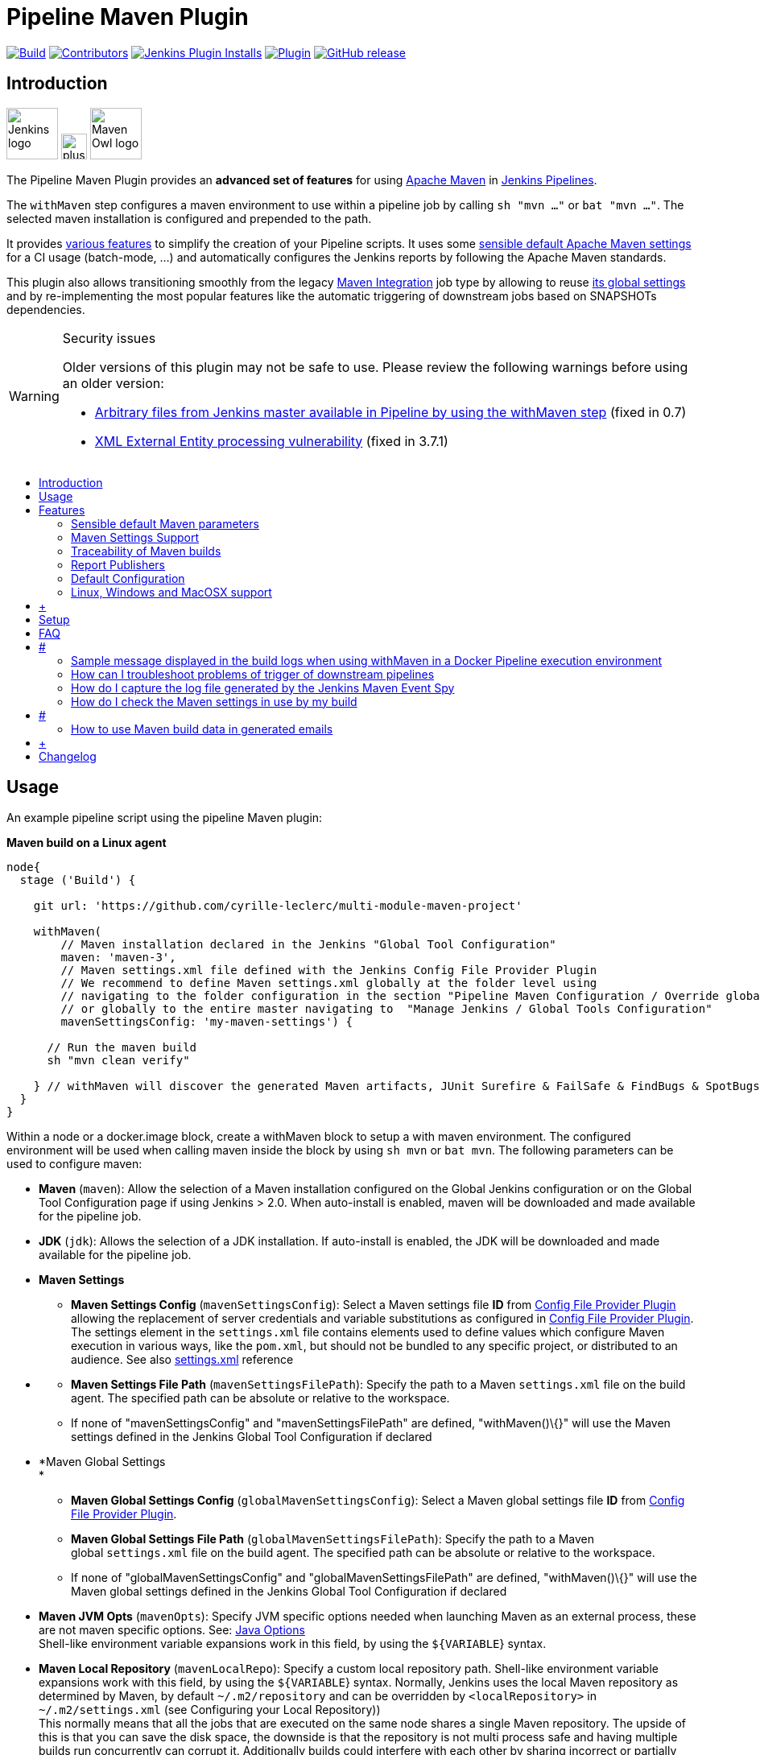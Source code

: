 [[pipeline-maven-plugin]]
= Pipeline Maven Plugin
:toc: macro
:toc-title:

link:https://ci.jenkins.io/job/Plugins/job/pipeline-maven-plugin/job/master/[image:https://ci.jenkins.io/job/Plugins/job/pipeline-maven-plugin/job/master/badge/icon[Build]]
link:https://github.com/jenkinsci/pipeline-maven-plugin/graphs/contributors[image:https://img.shields.io/github/contributors/jenkinsci/pipeline-maven-plugin.svg?color=blue[Contributors]]
link:https://plugins.jenkins.io/pipeline-maven/[image:https://img.shields.io/jenkins/plugin/i/pipeline-maven.svg?color=blue&label=installations[Jenkins Plugin Installs]]
link:https://plugins.jenkins.io/pipeline-maven/[image:https://img.shields.io/jenkins/plugin/v/pipeline-maven.svg[Plugin]]
link:https://github.com/jenkinsci/pipeline-maven-plugin/releases/latest[image:https://img.shields.io/github/release/jenkinsci/pipeline-maven-plugin.svg?label=changelog[GitHub release]]

[#introduction]
== Introduction

[.float-group]
--
[.text-center]
image:docs/images/jenkins.png[Jenkins logo,height=64,role=center,float=left,align="center"]
image:docs/images/plus.png[plus,height=32,float=left,align="center"]
image:docs/images/maven-owl.png[Maven Owl logo,height=64,float=left,align="center"]
--

The Pipeline Maven Plugin provides an *advanced set of features* for using https://maven.apache.org[Apache Maven] in https://www.jenkins.io/doc/book/pipeline/[Jenkins Pipelines].

The `withMaven` step configures a maven environment to use within a pipeline job by calling `sh "mvn ..."` or `bat "mvn ..."`.
The selected maven installation is configured and prepended to the path.

It provides <<features,various features>> to simplify the creation of your Pipeline scripts.
It uses some <<feature-sensible-default-maven-settings,sensible default Apache Maven settings>> for a CI usage (batch-mode, ...) and automatically configures the Jenkins reports by following the Apache Maven standards.

This plugin also allows transitioning smoothly from the legacy https://plugins.jenkins.io/maven-plugin/[Maven Integration] job type by allowing to reuse <<#feature-maven-integration-global-settings,its global settings>> and by re-implementing the most popular features like the automatic triggering of downstream jobs based on SNAPSHOTs dependencies.

[WARNING]
.Security issues
====

Older versions of this plugin may not be safe to use.
Please review the following warnings before using an older version:

* https://jenkins.io/security/advisory/2017-03-09/[Arbitrary files from Jenkins master available in Pipeline by using the withMaven step] (fixed in 0.7)
* https://jenkins.io/security/advisory/2019-05-31/#SECURITY-1409[XML External Entity processing vulnerability] (fixed in 3.7.1)
====

toc::[]

[[PipelineMavenPlugin-Usage]]
== Usage

An example pipeline script using the pipeline Maven plugin:

*Maven build on a Linux agent*

[source,syntaxhighlighter-pre]
----
node{
  stage ('Build') {

    git url: 'https://github.com/cyrille-leclerc/multi-module-maven-project'

    withMaven(
        // Maven installation declared in the Jenkins "Global Tool Configuration"
        maven: 'maven-3',
        // Maven settings.xml file defined with the Jenkins Config File Provider Plugin
        // We recommend to define Maven settings.xml globally at the folder level using 
        // navigating to the folder configuration in the section "Pipeline Maven Configuration / Override global Maven configuration"
        // or globally to the entire master navigating to  "Manage Jenkins / Global Tools Configuration"
        mavenSettingsConfig: 'my-maven-settings') {

      // Run the maven build
      sh "mvn clean verify"

    } // withMaven will discover the generated Maven artifacts, JUnit Surefire & FailSafe & FindBugs & SpotBugs reports...
  }
}
----

Within a node or a docker.image block, create a withMaven block to setup a with maven environment.
The configured environment will be used when calling maven inside the block by using `+sh mvn+` or `+bat mvn+`.
The following parameters can be used to configure maven:

* *Maven* (`+maven+`): Allow the selection of a Maven installation configured on the Global Jenkins configuration or on the Global Tool Configuration page if using Jenkins > 2.0. When auto-install is enabled, maven will be downloaded and made available for the pipeline job.

* *JDK* (`+jdk+`): Allows the selection of a JDK installation.
If auto-install is enabled, the JDK will be downloaded and made available for the pipeline job.

* *Maven Settings*
** *Maven Settings Config* (`+mavenSettingsConfig+`): Select a Maven settings file *ID* from
https://wiki.jenkins-ci.org/display/JENKINS/Config+File+Provider+Plugin[Config
File Provider Plugin] allowing the replacement of server credentials and variable substitutions as configured in
https://wiki.jenkins-ci.org/display/JENKINS/Config+File+Provider+Plugin[Config
File Provider Plugin].
The settings element in the `+settings.xml+` file contains elements used to define values which configure Maven execution in various ways, like the `+pom.xml+`, but should not be bundled to any specific project, or distributed to an audience.
See also
http://maven.apache.org/settings.html[settings.xml] reference

* {blank}
** *Maven Settings File Path* (`+mavenSettingsFilePath+`): Specify the path to a Maven `+settings.xml+` file on the build agent.
The specified path can be absolute or relative to the workspace. 
** If none of "mavenSettingsConfig" and "mavenSettingsFilePath" are defined, "withMaven()\{}" will use the Maven settings defined in the Jenkins Global Tool Configuration if declared

* *Maven Global Settings +
*
** *Maven Global Settings Config* (`+globalMavenSettingsConfig+`):
Select a Maven global settings file *ID* from
https://wiki.jenkins-ci.org/display/JENKINS/Config+File+Provider+Plugin[Config
File Provider Plugin].
** *Maven Global Settings File Path* (`+globalMavenSettingsFilePath+`):
Specify the path to a Maven global `+settings.xml+` file on the build agent.
The specified path can be absolute or relative to the workspace.
** If none of "globalMavenSettingsConfig" and "globalMavenSettingsFilePath" are defined, "withMaven()\{}" will use the Maven global settings defined in the Jenkins Global Tool Configuration if declared

* *Maven JVM Opts* (`+mavenOpts+`): Specify JVM specific options needed when launching Maven as an external process, these are not maven specific options.
See:
https://docs.oracle.com/javase/8/docs/technotes/tools/windows/java.html#CBBIJCHG[Java
Options] +
Shell-like environment variable expansions work in this field, by using the `+${VARIABLE+`} syntax.

* *Maven Local Repository* (`+mavenLocalRepo+`): Specify a custom local repository path.
Shell-like environment variable expansions work with this field, by using the `+${VARIABLE+`} syntax.
Normally, Jenkins uses the local Maven repository as determined by Maven, by default
`+~/.m2/repository+` and can be overridden by `+<localRepository>+` in
`+~/.m2/settings.xml+` (see Configuring your Local Repository)) +
This normally means that all the jobs that are executed on the same node shares a single Maven repository.
The upside of this is that you can save the disk space, the downside is that the repository is not multi process safe and having multiple builds run concurrently can corrupt it.
Additionally builds could interfere with each other by sharing incorrect or partially built artifacts.
For example, you might end up having builds incorrectly succeed, just because your have all the dependencies in your local repository, despite that fact that none of the repositories in POM might have them. +
By using this option, Jenkins will tell Maven to use a custom path for the build as the local Maven repository by using
`+-Dmaven.repo.local+` +
If specified as a relative path then this value will be resolved against the workspace root and not the current working directory. +
ie. `+$WORKSPACE/.repository+` if `+.repository+` value is specified.

image:docs/images/information.svg[(info)]
`+mavenSettingsConfig+` and `+globalMavenSettingsConfig+` use the *ID*, not the *name*, of the Maven settings file (resp Maven Global Settings file).

_The Pipeline Syntax snippet code generator can be used to assist on generating the withMaven step parameters_

In the above example the following parameters are use to configure maven:

* *maven:* 'M3' Maven Installation will be used, this installation has to be declared in the Global Jenkins configuration or Tool installations page.
* *mavenLocalRepo:* a local repository folder is specified to avoid shared repositories
* *mavenSettingsConfig:* specifies an specific settings.xml configuration from
https://wiki.jenkins-ci.org/display/JENKINS/Config+File+Provider+Plugin[Config
File Provider Plugin] plugin, allowing the replacement of variables and credentials.

[[PipelineMavenPlugin-Features]]
== Features

[[PipelineMavenPlugin-SensibledefaultMavenparameters]]
=== Sensible default Maven parameters

The Maven parameters that are useful on a build server, "`+--batch-mode+`" ("`+-B+`") and "`+--show-version+`" ("`+-V+`") are enable by default, no need to add them in your mvn invocations.

[[PipelineMavenPlugin-MavenSettingsSupport]]
=== Maven Settings Support

The "`+withMaven()"+` pipeline step will setup the Maven settings file and global settings file either explicitly using the attributes of the "withMaven()\{}" step declaration or implicitly using the Maven Global Settings and Settings files defined at the folder level or in the Jenkins Global Tools Configuration.

Using implicit declaration, Jenkins administrators can simplify the work of pipeline authors hiding the "boilerplate" to declare the credentials of the Git, Nexus, Artifactory... servers and all the needed proxies, mirrors...

[.confluence-embedded-file-wrapper .confluence-embedded-manual-size]#image:docs/images/global-tools-configuration-maven-settings.png[image,width=450]#

[.confluence-embedded-file-wrapper .confluence-embedded-manual-size]#image:docs/images/default-maven-settings-defined-at-the-folder-level.png[image,width=450]#

[[PipelineMavenPlugin-TraceabilityofMavenbuilds]]
=== Traceability of Maven builds

The "`+withMaven()"+` pipeline step will capture in the logs of the build all the details of the execution:

* Version of the JVM
** `+"withMaven(){}"+` step initialization:
"`+[withMaven] use JDK installation JDK8+`"
** `+"mvn"+` executable invocation:
"`+Java version: 1.8.0_102, vendor: Oracle Corporation+`""
* Version of Maven
** `+"withMaven(){}"+` step initialization:
"`+[withMaven] use Maven installation 'M3'+`""
** `+"mvn"+` executable invocation:
"`+Apache Maven 3.3.9 (bb52d8502b132ec0a5a3f4c09453c07478323dc5; 2015-11-10T16:41:47+00:00)+`""
* Name or path of the Maven settings.xml and Maven global settings.xml file.
** `+"withMaven(){}"+` step initialization:
"`+[withMaven] use Maven settings provided by the Jenkins Managed Configuration File 'maven-settings-for-supply-chain-build-job'+`"
* When using the Maven settings.xml and global settings.xml files provided by the
https://wiki.jenkins-ci.org/display/JENKINS/Config+File+Provider+Plugin[Jenkins
Config File Provider Plugin], +
details of the Jenkins credentials injected in the Maven build.
** `+"withMaven(){}"+` step initialization:
"`+[withMaven] use Maven settings.xml 'maven-settings-for-supply-chain-build-job' with Maven servers credentials provided by Jenkins (replaceAll: true): [mavenServerId: 'nexus.beescloud.com', jenkinsCredentials: 'beescloud-nexus-deployment-credentials', username: 'deployment', ...]+`"

Sample:

....
[withMaven] use JDK installation JDK8
[withMaven] use Maven installation 'M3'
[withMaven] use Maven settings provided by the Jenkins Managed Configuration File 'maven-settings-for-supply-chain-build-job'
[withMaven] use Maven settings.xml 'maven-settings-for-supply-chain-build-job' with Maven servers credentials provided by Jenkins (replaceAll: true):
     [mavenServerId: 'nexus.beescloud.com', jenkinsCredentials: 'beescloud-nexus-deployment-credentials', username: 'deployment', type: 'UsernamePasswordCredentialsImpl'],
     [mavenServerId: 'github.beescloud.com', jenkinsCredentials: 'github-enterprise-api-token', username: 'dev1', type: 'UsernamePasswordCredentialsImpl']
...
Running shell script
+ mvn clean deploy
----- withMaven Wrapper script -----
Picked up JAVA_TOOL_OPTIONS: -Dmaven.ext.class.path=".../pipeline-maven-spy.jar" -Dorg.jenkinsci.plugins.pipeline.maven.reportsFolder="..."
Apache Maven 3.3.9 (bb52d8502b132ec0a5a3f4c09453c07478323dc5; 2015-11-10T16:41:47+00:00)
Maven home: /home/ubuntu/jenkins-home/tools/hudson.tasks.Maven_MavenInstallation/M3
Java version: 1.8.0_102, vendor: Oracle Corporation
Java home: /home/ubuntu/jenkins-home/tools/hudson.model.JDK/JDK8/jre
Default locale: en_US, platform encoding: UTF-8
OS name: "linux", version: "3.13.0-109-generic", arch: "amd64", family: "unix"
....

[[PipelineMavenPlugin-ReportPublishers]]
=== Report Publishers

Maven build executions inside the "`+withMaven(){...+`}" will be detected and Jenkins will transparently

* Archive and fingerprint generated Maven artifacts and Maven attached artifacts
* Publish JUnit / Surefire reports (if the
http://wiki.jenkins-ci.org/display/JENKINS/JUnit+Plugin[Jenkins JUnit
Plugin] is installed)
* Publish Findbugs reports (if the
http://wiki.jenkins-ci.org/display/JENKINS/FindBugs+Plugin[Jenkins
FindBugs Plugin] is installed)
* Publish a report of the tasks ("`+FIXME+`" and "`+TODO+`") found in the java source code (if the
https://wiki.jenkins-ci.org/display/JENKINS/Task+Scanner+Plugin[Jenkins
Tasks Scanner Plugin] is installed)
* Concordion test reports (since 3.0.0)

image:docs/images/information.svg[(info)]
The detection of Maven builds require to use Maven 3.2+.

[cols=",,,,",options="header",]
|===
|Reporter |Description |Required Jenkins Plugin (1) a|
Configuration to disable the feature

Since v2.3.0 (2)

|Marker file to disable the feature (3)
|Generated Artifact |Archiving and the fingerprinting of the artifacts
and attached artifacts generated by the Maven build (jar, sources jar,
javadocs jar...) | +
|`+withMaven(options: [artifactsPublisher(disabled: true)],...)+`
|`+\`.skip-archive-generated-artifacts\`+`

|Generated JUnit, Surefire and FailSafe reports |Publishing of the
JUnit, Surefire and FailSafe reports generated by the Maven build
|http://wiki.jenkins-ci.org/display/JENKINS/JUnit+Plugin[JUnit Plugin]
|`+withMaven(options: [junitPublisher(disabled: true)],...)+`
|`+\`.skip-publish-junit-results\`+`

|Generated Findbugs reports |Publishing of the Findbugs reports
generated by the Maven build
|https://wiki.jenkins-ci.org/display/JENKINS/FindBugs+Plugin[FindBugs
Plugin] |`+withMaven(options: [findbugsPublisher(disabled: true)],...)+`
|`+\`.skip-publish-findbugs-results\`+`

|Tasks scanner report |Publishing of a report of the "`+FIXME+`" and
"`+TODO+`" tasks found in the java source code. The keywords can be
configured.
|https://wiki.jenkins-ci.org/display/JENKINS/Task+Scanner+Plugin[Jenkins
Tasks Scanner Plugin]
|`+withMaven(options: [openTasksPublisher(disabled: true)],...)+`
|`+\`.skip-task-scanner\`+`

a|
Dependencies Fingerprinting

(since 2.5.0)

a|
Fingerprint the Maven dependencies.

By default only the snapshot dependencies of scope compile, runtime and
provided are fingerprinted.

| +
|`+withMaven(options: [dependenciesFingerprintPublisher(disabled: true)],...)+`
|`+\`.skip-fingerprint-maven-dependencies\`+`

a|
http://concordion.org/[Concordion] test report

(since 3.0.0)

a|
Publishing of the http://concordion.org/[Concordion] test reports.

Publish the Concordion reports generated by the
maven-surefire-plugin:test and the
maven-failsafe-plugin:integration-test goals and located in the folder
described by the system property "concordion.output.dir" as documented
in http://concordion.org/integrations/java/html/#maven[Concordion >
Integration > Java > Maven]

 +

|https://wiki.jenkins.io/display/JENKINS/HTML+Publisher+Plugin[HTML
Publisher Plugin]
|`+withMaven(options: [concordionPublisher(disabled: true)],...)+`
|`+\`.skip-publish-concordion-results\`+`

|https://maven.apache.org/plugins/maven-invoker-plugin/[Maven Invoker
Plugin] test reports |Publish test reports generated by the
https://maven.apache.org/plugins/maven-invoker-plugin/[maven-invoker-plugin:run]
goal a|
....
Maven Invoker Plugin
....

|`+withMaven(options: [invokerPublisher(disabled: true)],...)+`
|`+\`.skip-publish-invoker-run\`+`

|JGiven reports |Publish http://jgiven.org/[JGiven] test reports
|https://wiki.jenkins.io/display/JENKINS/JGiven+Plugin[JGiven Plugin]
|`+withMaven(options: [jgivenPublisher(disabled: true)],...)+`
|`+\`.skip-publish-jgiven-results\`+`

|JaCoCo Code Coverage |Publish JaCoCo Code Coverage
|https://wiki.jenkins.io/display/JENKINS/JaCoCo+Plugin[JaCoCo Plugin]
|withMaven(options: [jacocoPublisher(disabled: true)],...) | +

|Maven Linker Publisher a|
Publish the Maven report on the pipeline build GUI (list of
dependencies, produced artifacts, downstream & upstream pipelines).

This publisher should be renamed "Maven Build Report Publisher".

A reason to disable this publisher is typically to not "pollute" the
build screen with Maven invocations when Maven is used as an utility
(e.g. invocations of "maven-help-plugin:3.2.0:evaluate"...)

| + |`+withMaven(options: [mavenLinkerPublisher(disabled: true)],...)+`
|`skip-maven-linker-publisher`

|Pipeline Graph Publisher |Build the graph of dependencies between
Jenkins pipelines and Maven artifacts in order to trigger downstream
pipelines (when using the `snapshotDependencies` on downstream
pipelines) | +
|`+withMaven(options: [pipelineGraphPublisher(disabled: true)],...)+`
|`.skip-pipeline-graph`
|===

{empty}(1) Jenkins Plugin to publish the reports on the Jenkins build page.
If the plugin is not installed, then the MAven report is ignored.

{empty}(2) Download https://repo.jenkins-ci.org/releases/org/jenkins-ci/plugins/pipeline-maven/2.3.0-beta-1/pipeline-maven-2.3.0-beta-1.hpi[pipeline-maven-2.3.0-beta-1.hpi]

(3) Marker file to temporarily disable the feature for a specific Maven build. +
Typically used to disable a reporter for a specific build that would generate too much data for the default configuration of the reporter (e.g. too many generated artifacts...) or to workaround a bug in the "`+withMaven+`" waiting for a fix.
These marker file must be located in the home directory of the build.

[[PipelineMavenPlugin-ImplicitorExplicitactivationofPublishers]]
==== Implicit or Explicit activation of Publishers

By default, all the publishers are enabled by default.

It is possible to change the default activation of a publisher navigating to the "Global Tool Configuration" screen.

It is possible to disable the default activation of publishers on a specific "`+withMaven(){...}+`" step using the "`+publisherStrategy='EXPLICIT'+`" attribute in the step "`+withMaven(publisherStrategy='EXPLICIT'){...}+`".
The publishers can then be enabled explicitly in the "`+withMaven(){...}+`" step using the "publishers" attribute

[[PipelineMavenPlugin-DefaultConfiguration]]
=== Default Configuration

Default Maven settings can be defined globally and at the folder level.

[[PipelineMavenPlugin-GlobalDefaultConfiguration]]
==== Global Default Configuration

In the "Global Tool Configuration" screen

* Maven settings and Maven global settings 
* Publishers settings: enable/disable publishers...

[.confluence-embedded-file-wrapper .confluence-embedded-manual-size]#image:docs/images/pipeline-maven-plugin-global-tools-configuration.png[image,width=414,height=250]#

[[PipelineMavenPlugin-FolderLevelConfiguration]]
==== Folder Level Configuration

In the Folder "configuration" screen

* Maven settings and Maven global settings 

[.confluence-embedded-file-wrapper .confluence-embedded-manual-size]#image:docs/images/pipeline-maven-folder-level-configuration.png[image,width=563,height=250]#

[[PipelineMavenPlugin-Triggerdownstreampipelinewhenasnapshotisbuilt(since3.0.0)]]
=== Trigger downstream pipeline when a snapshot is built (since 3.0.0)

Trigger downstream pipeline that depend on Maven artifact generated by upstream pipelines.

image:docs/images/information.svg[(info)] Notes

* The upstream artifact must be generated in a "`+withMaven(){}+`" wrapping step to be detected by the triggering system
* The downstream pipeline must have selected the build trigger "Build whenever a SNAPSHOT dependency is built"
** The build trigger can be defined at the pipeline level ("Build Triggers"), at the multibranch pipeline level ("Scan Repository Triggers") or at the GitHub Organization / Bitbucket Project level ("Scan Organizations Triggers")
* You have to manually trigger once the upstream pipeline and the downstream pipeline so that the link between the pipelines based on the SNAPSHOT dependency is established
* The dependency graph is, for the moment, exclusively stored in an H2 embedded database ("`+$JENKINS_HOME/jenkins-jobs/jenkins-jobs.mv.db+`").
Support for an external H2 database and then for alternate databases (PostgreSQL) is on the roadmap (see https://github.com/jenkinsci/pipeline-maven-plugin/blob/pipeline-maven-3.0.0-beta-1/jenkins-plugin/src/main/java/org/jenkinsci/plugins/pipeline/maven/dao/PipelineMavenPluginH2Dao.java[PipelineMavenPluginH2Dao.java])

[.confluence-embedded-file-wrapper .confluence-embedded-manual-size]#image:docs/images/image2017-8-7_12:38:11.png[image,width=810,height=250]#

[.confluence-embedded-file-wrapper .confluence-embedded-manual-size]#image:docs/images/image2017-8-7_15:22:4.png[image,width=810]#

[.confluence-embedded-file-wrapper .confluence-embedded-manual-size]#image:docs/images/image2017-8-7_15:19:41.png[Downstream Pipeline Trigger - Org Level Configuration,title="Downstream Pipeline Trigger - Org Level Configuration",width=810,height=146]#

* Thresholds are applied to define on which type of maven build the downstream pipelines are triggered
** Threshold based on the status of the upstream pipeline ("success", "unstable", "failure", "no build", "aborted").
By default, only builds with a "success" result will trigger downstream builds.
*** [.confluence-embedded-file-wrapper .confluence-embedded-manual-size]#image:docs/images/downstream-pipeline-trigger-threshold-build-result.png[image,width=600]#
** Threshold based on the
https://maven.apache.org/guides/introduction/introduction-to-the-lifecycle.html[Maven
lifecycle phase] reached in the Maven build of the upstream job ("package", "install", "deploy").
By default, only the maven builds who reach the "deploy" phase will trigger downstream builds.
*** [.confluence-embedded-file-wrapper .confluence-embedded-manual-size]#image:docs/images/downstream-pipeline-trigger-threshold-lifecycle.png[image,height=150]#

[[PipelineMavenPlugin-Linux,WindowsandMacOSXsupport]]
=== Linux, Windows and MacOSX support

The Pipeline Maven Plugin works with Linux, Windows and MacOSX build agents.

*Maven build on a Windows agent*

[source,syntaxhighlighter-pre]
----
node ("windows") {
  stage ('Build') {

    git url: 'https://github.com/cyrille-leclerc/multi-module-maven-project'

    withMaven(...) {

      bat "mvn clean install"

    } // withMaven will discover the generated Maven artifacts, JUnit Surefire & FailSafe reports and FindBugs reports
  }
}
----

[[PipelineMavenPlugin-SupportofTakari'sMavenWrapper'mvnw'(since3.0.3)]]
=== Support of Takari's Maven Wrapper 'mvnw' (since 3.0.3)

The Pipeline Maven Plugin works with https://github.com/takari/maven-wrapper[Takari's Maven wrapper]
'mvnw'.

[source,syntaxhighlighter-pre]
----
withMaven(...) {
   sh "./mvnw clean deploy"
}
...
----

[[PipelineMavenPlugin-AddingmoreMavenReporters]]
==  +

Adding more Maven Reporters

The API for Maven reporters is still experimental.
Please open a Request for Enhancement Jira issue to discuss how to add Maven reporters.

We want to quickly add reporters for CheckStyle, Jacoco...

[[PipelineMavenPlugin-Setup]]
== Setup

[[PipelineMavenPlugin-UsingaMySQLDatabase(since3.6.0)]]
=== Using a MySQL Database (since 3.6.0)

The Jenkins Pipeline Maven Plugin relies on a database to store its data (list of dependencies and of generated artifacts of each build...).

By default, the Jenkins Pipeline Maven Plugin uses an H2 embedded database but it is recommend to use an external MySQL database.

Configuration steps to use a MySQL:

* Create an empty MySQL database with a dedicated MySQL user with permissions for Data Manipulation Language actions (DML) and Data Definition Language (DDL) actions
** Tested with MySQL 8.0, with MariaDB 10.2 and 10.3 and with Amazon Aurora MySQL 5.6
* Install the Jenkins "MySQL Database" plugin
** Navigate to "Manage Jenkins / Manage Plugins / Available", select the "MySQL Database" plugin and click on "Download now and install after restart"
*  Configure the Pipeline Maven Plugin to use the created MySQL database +
** Create Jenkins credentials for the MySQL connection navigating to "Credentials" on the left menu
** Navigate to "Manage Jenkins / Global Tools Configuration" and go to the "Pipeline Maven Configuration"
** [.confluence-embedded-file-wrapper .confluence-embedded-manual-size]#image:docs/images/pipeline-maven-plugin-configuration-1.png[image,width=773,height=250]#
** In the Database configuration section, define the following
*** JDBC URL: url of the database, e.g. "jdbc:mysql://mysql.example.com/jenkins"
*** JDBC Credentials: select the credentials of the MySQL database
*** The
https://github.com/brettwooldridge/HikariCP/wiki/MySQL-Configuration[parameters
recommended by the Hikari Connection Pool team] are used by default for the MySQL connections and for the datasource (max pool size:10, server side prepared statements cache with 250 entries...).  To overwrite these defaults, click on the "Advanced Database Convfiguration" button.
** Click on "Validate Database Configuration" button to verify that the connection is successful
** Click on "Save"
** [.confluence-embedded-file-wrapper .confluence-embedded-manual-size]#image:docs/images/pipeline-maven-plugin-configuration-2.png[image,width=559,height=250]#

 +

[[PipelineMavenPlugin-UsingaPostgreSQLDatabase(since3.7.0)]]
=== Using a PostgreSQL Database (since 3.7.0)

The Jenkins Pipeline Maven Plugin relies on a database to store its data (list of dependencies and of generated artifacts of each build...).

By default, the Jenkins Pipeline Maven Plugin uses an H2 embedded database but it is recommended to use an external PostgreSQL or MySQL / MariaDB database.

Configuration steps to use a PostgreSQL:

* Create an empty PostgreSQL database with a dedicated PostgreSQL user with permissions for Data Manipulation Language actions (DML) and Data Definition Language (DDL) actions
** Tested with PostgreSQL 10.6 and 11.3
* Install the Jenkins the "https://wiki.jenkins.io/display/JENKINS/PostgreSQL+API+Plugin[PostgreSQL
API]" plugin
** Navigate to "Manage Jenkins / Manage Plugins / Available", select the "PostgreSQL API" plugin and click on "Download now and install after restart"
*  Configure the Pipeline Maven Plugin to use the created PostgreSQL database +
** Create Jenkins credentials for the PostgreSQL connection navigating to "Credentials" on the left menu
** Navigate to "Manage Jenkins / Global Tools Configuration" and go to the "Pipeline Maven Configuration"
** [.confluence-embedded-file-wrapper .confluence-embedded-manual-size]#image:docs/images/pipeline-maven-plugin-configuration-postgresql.png[image,width=764,height=250]#
** In the Database configuration section, define the following
*** JDBC URL: url of the database, e.g. "jdbc:postgresql://postgresql.example.com:5432/jenkins"
*** JDBC Credentials: select the credentials of the PostgreSQL database
*** The underlying datasource,
https://github.com/brettwooldridge/HikariCP[HikariCP], comes with sensible default configuration values (see
https://github.com/brettwooldridge/HikariCP#configuration-knobs-baby[here]).
To overwrite these defaults, click on the "Advanced Database Configuration" button.
** Click on "Validate Database Configuration" button to verify that the connection is successful
** Click on "Save"
** Navigate to "Manage Jenkins / Global Tools Configuration" and go to the "Pipeline Maven Configuration" to verify that the database connection is successful and the database tables have been created (see screenshot above)

[[PipelineMavenPlugin-FAQ]]
== FAQ

[#PipelineMavenPlugin-withMavenAndDockerPipeline .confluence-anchor-link .conf-macro .output-inline]
# #

[[PipelineMavenPlugin-HowtousethePipelineMavenPluginwithDocker?(sinceversion3.0.3)]]
=== How to use the Pipeline Maven Plugin with Docker? (since version 3.0.3)

Since the version 1.14 of the Docker Pipeline plugin, "withMaven" requires to

* Either prepend the '`+MVN_CMD_DIR+`' environment variable to the '`+PATH+`' environment variable in every '`+sh+`' step that invokes '`+mvn+`' (e.g. "`+sh 'export PATH=$MVN_CMD_DIR:$PATH && mvn clean deploy'+` ").
* Or use Takari's Maven Wrapper (e.g. "sh './mvnw clean deploy'")

If omitted, the Maven settings file and Mven global settings file will not be injected in the Maven execution.

[[PipelineMavenPlugin-Using"withMaven"with"docker.image(...).inside{...}"andaJenkinsScriptedPipeline]]
==== Using "`+withMaven+`" with "`+docker.image(...).inside{...}+`" and a Jenkins Scripted Pipeline 

*Prepending MVN_CMD_DIR to PATH*

[source,syntaxhighlighter-pre]
----
node("linux-agent-running-docker") { // Linux agent with the Docker daemon
    docker.image('maven').inside { // Docker image with Maven installed
        withMaven(...) {
            git "https://github.com/cyrille-leclerc/my-jar.git"
            sh "export PATH=$MVN_CMD_DIR:$PATH && mvn clean deploy" // 'mvn' command: need to add the $MVN_CMD_DIR to $PATH
        }
    }
}
----

 

*Using Takari's Maven Wrapper mvnw*

[source,syntaxhighlighter-pre]
----
node("linux-agent-running-docker") { // Linux agent with the Docker daemon
    docker.image('openjdk:8-jdk').inside { // Docker image with Java installed
        withMaven(...) {
            git "https://github.com/cyrille-leclerc/my-jar.git"
            sh "./mvnw clean deploy" // 'mvnw' command (e.g. "./mvnw deploy")
        }
    }
}
----

 +

[[PipelineMavenPlugin-Using"withMaven"with"docker.image(...).inside{...}"toaJenkinsDeclarativePipeline]]
==== Using "`+withMaven+`" with "`+docker.image(...).inside{...}+`" to a Jenkins Declarative Pipeline 

TODO provide a sample with Jenkins Declarative Pipeline

 

 +

[[PipelineMavenPlugin-SamplemessagedisplayedinthebuildlogswhenusingwithMaveninaDockerPipelineexecutionenvironment]]
==== Sample message displayed in the build logs when using withMaven in a Docker Pipeline execution environment

Warning message displayed in the logs when invoking withMaven within Docker Pipeline:

....
[withMaven] WARNING: "withMaven(){...}" step running within "docker.image('image').inside {...}". Since the Docker Pipeline Plugin version 1.14, you MUST:
[withMaven] * Either prepend the 'MVN_CMD_DIR' environment variable to the 'PATH' environment variable in every 'sh' step that invokes 'mvn' (e.g. "sh 'export PATH=$MVN_CMD_DIR:$PATH && mvn clean deploy' "). 
[withMaven] * Or use Takari's Maven Wrapper (e.g. "sh './mvnw clean deploy'")
[withMaven] See Pipeline Maven Plugin FAQ.
....

[[PipelineMavenPlugin-HowtodisabletheMavenEventSpyinjectedbythePipelineMavenPlugininMavenbuilds?]]
===  +

How to disable the Maven Event Spy injected by the Pipeline Maven Plugin in Maven builds?

It may be convenient to temporarily disable the Maven Event Spy of the Jenkins Pipeline Maven plugin, for example for troubleshooting purpose.

You can disable the Maven Event Spy of the Jenkins Pipeline Maven plugin (making it no-op) doing one of the following:

* Setting the environment variable "`+JENKINS_MAVEN_AGENT_DISABLED+`" to "`+true+`" in the job execution

 +

[source,syntaxhighlighter-pre]
----
...
withMaven() {
   sh """
export JENKINS_MAVEN_AGENT_DISABLED=true
mvn package
"""
}
----

[source,syntaxhighlighter-pre]
----
...
withEnv(['JENKINS_MAVEN_AGENT_DISABLED=true']) {
   sh "mvn package"
}
----

 +

* Adding the system property "`+-Dorg.jenkinsci.plugins.pipeline.maven.eventspy.JenkinsMavenEventSpy.disabled=true+`" to the invocation of the mvn build

[[PipelineMavenPlugin-WhydoIseemessages"[WARNING]PickedupJAVA_TOOL_OPTIONS..."inthebuildlogs?]]
=== Why do I see messages "`+[WARNING] Picked up JAVA_TOOL_OPTIONS...+`" in the build logs?

The Jenkins Pipeline Maven Plugin uses the "`+JAVA_TOOL_OPTIONS+`" environment variable to pass options to subsequent Maven builds such as the actual release build when invoking "`+mvn release:prepare release:perform+`".
The plugins passes the properties "`+-Dmaven.ext.class.path+`" and "`+-Dorg.jenkinsci.plugins.pipeline.maven.reportsFolder+`".

When using the "`+JAVA_TOOL_OPTIONS+`", the JVM outputs a message during its initialization.

With the Jenkins Pipeline Maven Plugin, this message looks like:

....
[WARNING] Picked up JAVA_TOOL_OPTIONS: -Dmaven.ext.class.path="/path/to/workspace/...@tmp/withMaven.../pipeline-maven-spy.jar" -Dorg.jenkinsci.plugins.pipeline.maven.reportsFolder="/path/to/workspace/...@tmp"
....

image:docs/images/information.svg[(info)] It is not possible to disable this warning message

[[PipelineMavenPlugin-Mydownstreampipelinesdon'tgettriggeredevenifIuse"BuildwheneveraSNAPSHOTdependencyisbuilt"]]
=== My downstream pipelines don't get triggered even if I use "Build whenever a SNAPSHOT dependency is built"

A common reason why downstream pipelines don't get triggered when using "Build whenever a SNAPSHOT dependency is built" is that the upstream pipeline is using "mvn install" when the Jenkins Pipeline Maven integration is configured to trigger pipelines on "mvn deploy".

To configure the Jenkins Pipeline Maven integration to trigger downstream pipelines on "mvn install":

* Either change the default configuration:
** Navigate to "Manage Jenkins / Global Tools Configuration"
** Click on "Add Publisher" and select "Pipeline Graph Publisher"
** In the section "Downstream Pipeline Triggers", change the the "Maven lifecycle threshold" from "deploy" to "install"

[.confluence-embedded-file-wrapper .confluence-embedded-manual-size]#image:docs/images/pipeline-graph-publisher-maven-lifecycle.png[image,height=250]#

* Or in the script of the upstream pipeline, configure "`+withMaven(options: [pipelineGraphPublisher(lifecycleThreshold: 'install')]) {...}+`"

 +

[[PipelineMavenPlugin-HowcanItroubleshootproblemsoftriggerofdownstreampipelines]]
=== How can I troubleshoot problems of trigger of downstream pipelines

* The Pipeline Maven Plugin uses the Jenkins log levels (see
https://wiki.jenkins.io/display/JENKINS/Logging#Logging-LogsinJenkins[here]) to output additional troubleshooting information in the pipeline build logs (the "Console Output" menu of the build)
* To output additional troubleshooting information about the  trigger of downstream pipelines, enable in "Manage Jenkins / System Log" (docs
https://wiki.jenkins.io/display/JENKINS/Logging#Logging-LogsinJenkins[here])  the following loggers at a level FINE or FINER or more:
** org.jenkinsci.plugins.pipeline.maven.publishers.PipelineGraphPublisher
** org.jenkinsci.plugins.pipeline.maven.listeners.DownstreamPipelineTriggerRunListener
* Re run the pipeline that is supposed to trigger downstream pipelines.
* Look at the pipeline build logs ("Console Output" menu), ensure that the build is completed and that the following message is displayed in the logs: "[withMaven] downstreamPipelineTriggerRunListener - completed in XXX ms".
Troubleshooting details are added

[[PipelineMavenPlugin-HowdoIcapturethelogfilegeneratedbytheJenkinsMavenEventSpy]]
=== How do I capture the log file generated by the Jenkins Maven Event Spy

You can archive the XML log file generated by the Jenkins Maven Event Spy creating the marker file ".archive-jenkins-maven-event-spy-logs".

Sample:

[source,syntaxhighlighter-pre]
----
withMaven() {
    sh "mvn package"
    writeFile file: '.archive-jenkins-maven-event-spy-logs', text: ''
} // will discover the marker file ".archive-jenkins-maven-event-spy-log" and will archive the maven event spy log file maven-spy-....log 
----

[[PipelineMavenPlugin-HowdoIchecktheMavensettingsinusebymybuild]]
=== How do I check the Maven settings in use by my build

You can dump the effective Maven settings of your pipeline using the Maven Help plugin and the "http://maven.apache.org/plugins/maven-help-plugin/effective-settings-mojo.html[help:effective-settings]" goal

[source,syntaxhighlighter-pre]
----
withMaven(){
   mvn help:effective-settings
}
----

 +

[[PipelineMavenPlugin-HowcanIreducethefootprintofthedatabaseoftheJenkinsPipelineMavenPlugin?]]
=== How can I reduce the footprint of the database of the Jenkins Pipeline Maven Plugin?

The Jenkins pipeline Maven plugin uses a database to trigger downstream pipelines when a snapshot is built.

For production grade deployments, a MySQL database is needed instead of the embedded H2 database.
My SQL 5.6+, Amazon Aurora MySQL and MariaDB 10.2+ have been successfully tested.

To reduce the usage of the database, disable the "Pipeline Graph Publisher" navigating to "Manage Jenkins / Global Tool Configuration / Pipeline Maven Configuration" then clicking on "Add Publisher Options", selecting "Pipeline Graph Publisher" and checking the "disabled" checkbox.

[.confluence-embedded-file-wrapper .confluence-embedded-manual-size]#image:docs/images/pipeline-maven-plugin-configuration-disabled-pipeline-graph-publisher.png[image,width=556,height=250]#

[#PipelineMavenPlugin-mavenExecutionInterrupted .confluence-anchor-link .conf-macro .output-inline]
# #

[[PipelineMavenPlugin-WhydoIseemessages"[withMaven]OneormultipleMavenexecutionshavebeenignored..."inthebuildlogs?]]
=== Why do I see messages "[withMaven] One or multiple Maven executions have been ignored..." in the build logs?

The message "[withMaven] One or multiple Maven executions have been ignored by the Jenkins Pipeline Maven Plugin because they have been interrupted before completion..." because one or several Maven execution (e.g. "`+mvn deploy+`") have been interrupted before they could gracefully complete.

The event "`+org.apache.maven.eventspy.EventSpy#close()+`" has not been invoked on the Maven event spies.

This interruption usually happens because the mvn process has been killed by the Operating System, typically for memory constraints in Docker or cgroups environments.
Another cause is a "`+kill -9+`" during the build.

[[PipelineMavenPlugin-WhydoIseemessages"javax.xml.parsers.FactoryConfigurationError:Providerforclassjavax.xml.parsers.DocumentBuilderFactorycannotbecreated"]]
=== Why do I see messages "javax.xml.parsers.FactoryConfigurationError: Provider for class javax.xml.parsers.DocumentBuilderFactory cannot be created"

This error is caused by the installation of another plugin that pulls an outdated version of Apache Xerces.
That pulls a version of Apache Xerces that is not compatible with the version of the JVM. Typically, Xerces 2.6 will not be compatible with a JDK 8 due to changes in the JAXP API (sample: [.jira-issue .conf-macro .output-block]#
https://issues.jenkins-ci.org/browse/JENKINS-47486[[.aui-icon .aui-icon-wait .issue-placeholder]## ##JENKINS-47486] - [.summary]#Getting issue details...# [.aui-lozenge .aui-lozenge-subtle .aui-lozenge-default .issue-placeholder]#STATUS# # ).

The solution is to get this plugin updated so that it uses a more recent of Xerces that would be compatible with the JDK.

To identify the plugin that is pulling an outdated version of a JAXP implementation (typically Xerces), navigate to the Jenkins Script Console ("Manage Jenkins" then "Script Console") and execute the following groovy script:

[source,syntaxhighlighter-pre]
----
String className = "org.apache.xerces.jaxp.DocumentBuilderFactoryImpl"

Class klass
try {
  klass = Class.forName(className)
} catch (Exception e) {
  println("Exception trying to load " + className + " from the system classloader, try the thread context classloader " + e)
  // contextClassLoader should not work but let's try it.
  klass = Class.forName(className, false, Thread.currentThread().getContextClassLoader())
}

java.security.CodeSource codeSource = klass.getProtectionDomain().getCodeSource()

if (codeSource == null) {
  println(klass.toString() + " -> source not found")
} else {
  println(klass.toString() + " -> " + codeSource.getLocation());
}
----

The output message will show from which plugin the XercesParser is loaded.
Sample with a plugin "my_plugin" that would load an outdated 2.6.2 version of Xerces:

....
class org.apache.xerces.jaxp.DocumentBuilderFactoryImpl -> file:/var/lib/jenkins/plugins/my_plugin/WEB-INF/lib/xercesImpl-2.6.2.jar 
....

[[PipelineMavenPlugin-HowtouseMavenbuilddataingeneratedemails]]
=== How to use Maven build data in generated emails

It is possible to use informations generated by Maven pipelines in emails generated by the
https://wiki.jenkins.io/display/JENKINS/Email-ext+plugin[Jenkins Email
Ext Plugin].

See https://groups.google.com/forum/#!topic/jenkinsci-users/sPAYLh1W1cM

*Sample Pipeline code to expose artifact details in emails*

[source,syntaxhighlighter-pre]
----
env.DEPLOYEDARTIFACTS = getDeployedArtifacts()

@NonCPS
def getDeployedArtifacts() {
    def deployed = ''
    Collection<org.jenkinsci.plugins.pipeline.maven.MavenArtifact> generatedArtifacts = currentBuild.rawBuild.getAction(org.jenkinsci.plugins.pipeline.maven.publishers.MavenReport.class).getGeneratedArtifacts();
    for (org.jenkinsci.plugins.pipeline.maven.MavenArtifact generatedArtifact:generatedArtifacts) {
        if (generatedArtifact.isDeployed()) {
           
            deployed= deployed.concat(generatedArtifact.getUrl())
            deployed = deployed.concat("===")
            deployed = deployed.concat(generatedArtifact.getShortDescription())
            deployed = deployed.concat(",") 
        }

    }
    return deployed
}
----

 +

In EXT-MAIL-STANDARD-TEMPLATE

*Sample mail template using Maven build details*

[source,syntaxhighlighter-pre]
----
    <br />
    <!-- MAVEN ARTIFACTS -->
    <j:set var="mbuilds" value="${it.getAction('org.jenkinsci.plugins.workflow.cps.EnvActionImpl').getOverriddenEnvironment()}" />
        <h5>Deployed Artifacts</h5>
         <j:set var="generatedArtifacts" value="${mbuilds.get('DEPLOYEDArtifacts')}" />

       <table width="100%" style="font-family: Verdana, Helvetica, sans serif; font-size: 11px; color: black">
        <j:forEach var="artifacts" items="${generatedArtifacts.split(',')}" >
        <j:set var="artifact" value="${artifacts.split('===')}" />
         <tr bgcolor="white" >
          <td class="bg1" colspan="2" style="font-family: Verdana, Helvetica, sans serif; font-size: 120%; color: black">
          <li>
            <a href="${artifact[0]}">
            ${artifact[1]}
          </a>
          </li>
           </td>
         </tr>
         </j:forEach>
       </table>
 <br />
----

[[PipelineMavenPlugin-KnownLimitations]]
==  +

Known Limitations

[[PipelineMavenPlugin-MavenandJDKinstallationnotsupportedindocker.image('xxx').inside{...}]]
=== Maven and JDK installation not supported in `+docker.image('xxx').inside{...}+`

Maven and JDK installers do not work with "`+docker.image('xxx').inside{...}+`" as the docker step does not allow the use of Tool Installer, the preinstalled Maven and JDK on the docker image will be auto-discovered and used.

[[PipelineMavenPlugin-withMaven()notsupportedin"docker.image('xxx').inside{...}"witholdversionsoftheDockerengine]]
=== `+withMaven()+` not supported in "`+docker.image('xxx').inside{...}"+` with old versions of the Docker engine

`+withMaven()+` not supported in "`+docker.image('xxx').inside{...}+`" with old versions of the Docker engine such as Docker 1.13.1 on CentOS7.

Any help to fix this bug is more than welcome.

[.jira-issue .conf-macro .output-block]#
https://issues.jenkins-ci.org/browse/JENKINS-40484[[.aui-icon .aui-icon-wait .issue-placeholder]## ##JENKINS-40484] - [.summary]#Getting issue details...# [.aui-lozenge .aui-lozenge-subtle .aui-lozenge-default .issue-placeholder]#STATUS# #

[[PipelineMavenPlugin-Changelog]]
== Changelog

See https://github.com/jenkinsci/pipeline-maven-plugin/releases

 +

 +
